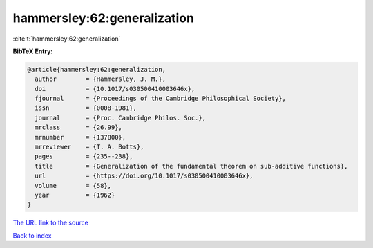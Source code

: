 hammersley:62:generalization
============================

:cite:t:`hammersley:62:generalization`

**BibTeX Entry:**

.. code-block:: bibtex

   @article{hammersley:62:generalization,
     author        = {Hammersley, J. M.},
     doi           = {10.1017/s030500410003646x},
     fjournal      = {Proceedings of the Cambridge Philosophical Society},
     issn          = {0008-1981},
     journal       = {Proc. Cambridge Philos. Soc.},
     mrclass       = {26.99},
     mrnumber      = {137800},
     mrreviewer    = {T. A. Botts},
     pages         = {235--238},
     title         = {Generalization of the fundamental theorem on sub-additive functions},
     url           = {https://doi.org/10.1017/s030500410003646x},
     volume        = {58},
     year          = {1962}
   }
`The URL link to the source <https://doi.org/10.1017/s030500410003646x>`_


`Back to index <../By-Cite-Keys.html>`_
